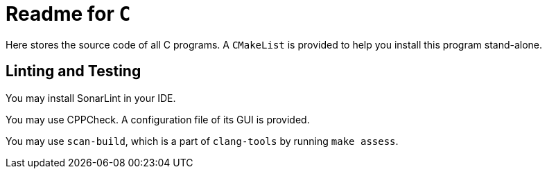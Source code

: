 = Readme for `C`

Here stores the source code of all C programs. A `CMakeList` is provided to help you install this program stand-alone.

// TODO


== Linting and Testing

You may install SonarLint in your IDE.

You may use CPPCheck. A configuration file of its GUI is provided.

You may use `scan-build`, which is a part of `clang-tools` by running `make assess`.
